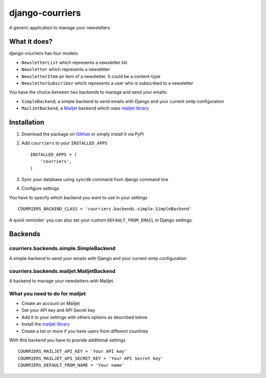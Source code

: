 django-courriers
================

.. image:: https://secure.travis-ci.org/ulule/django-courriers.png?branch=master
    :alt: Build Status
    :target: http://travis-ci.org/ulule/django-courriers

A generic application to manage your newsletters

What it does?
-------------

django-courriers has four models:

- ``NewsletterList`` which represents a newsletter list
- ``Newsletter`` which represents a newsletter
- ``NewsletterItem`` an item of a newsletter. It could be a content-type
- ``NewsletterSubscriber`` which represents a user who is subscribed to a newsletter


You have the choice between two backends to manage and send your emails:

- ``SimpleBackend``, a simple backend to send emails with Django and
  your current smtp configuration
- ``MailJetBackend``, a `Mailjet`_ backend which uses `mailjet library`_


Installation
------------

1. Download the package on GitHub_ or simply install it via PyPi
2. Add ``courriers`` to your ``INSTALLED_APPS`` ::

    INSTALLED_APPS = (
        'courriers',
    )

3. Sync your database using ``syncdb`` command from django command line
4. Configure settings

You have to specify which backend you want to use in your settings ::

    COURRIERS_BACKEND_CLASS = 'courriers.backends.simple.SimpleBackend'

A quick reminder: you can also set your custom ``DEFAULT_FROM_EMAIL`` in Django settings.

Backends
--------

courriers.backends.simple.SimpleBackend
........................................

A simple backend to send your emails with Django and
your current smtp configuration

courriers.backends.mailjet.MailjetBackend
..............................................

A backend to manage your newsletters with Mailjet.


What you need to do for mailjet
.................................

- Create an account on Mailjet
- Get your API key and API Secret key
- Add it to your settings with others options as described below
- Install the `mailjet library`_
- Create a list or more if you have users
  from different countries

With this backend you have to provide additional settings ::

    COURRIERS_MAILJET_API_KEY = 'Your API key'
    COURRIERS_MAILJET_API_SECRET_KEY = 'Your API Secret key'
    COURRIERS_DEFAULT_FROM_NAME = 'Your name'

.. _GitHub: https://github.com/ulule/django-courriers
.. _Mailjet: https://eu.mailjet.com/
.. _mailjet library: https://pypi.python.org/pypi/mailjet/
